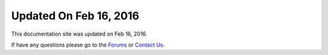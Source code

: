 *********************
Updated On Feb 16, 2016
*********************

This documentation site was updated on Feb 16, 2016. 

If have any questions please go to the `Forums <http://forum.auriq.com>`_ or `Contact Us <mailto:essentia@auriq.com>`_.